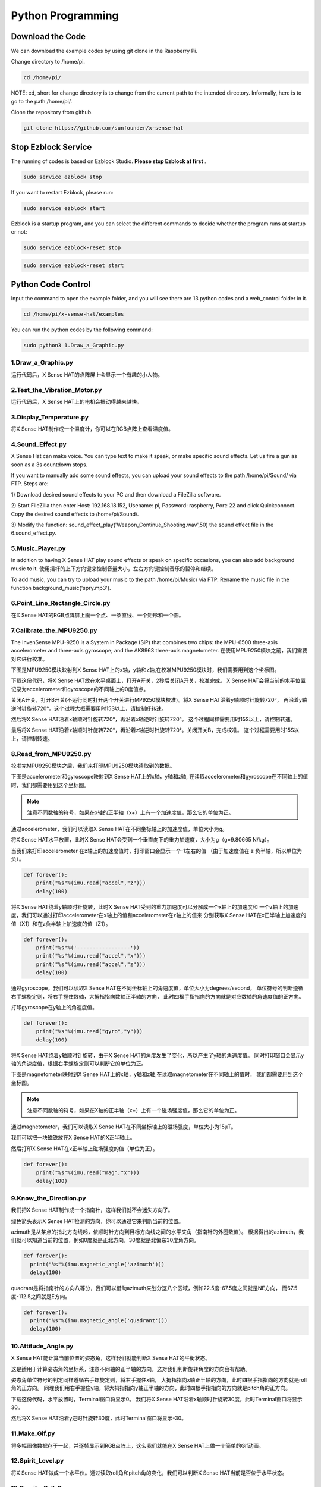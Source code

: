 Python Programming
====================

Download the Code
-------------------

We can download the example codes by using git clone in the Raspberry Pi.

Change directory to /home/pi.

.. code-block:: python

    cd /home/pi/

NOTE: cd, short for change directory is to change from the current path to the 
intended directory. Informally, here is to go to the path /home/pi/.

Clone the repository from github.

.. code-block:: python

    git clone https://github.com/sunfounder/x-sense-hat

Stop Ezblock Service
-----------------------

The running of codes is based on Ezblock Studio. 
**Please stop Ezblock at first**
.

.. code-block:: python

    sudo service ezblock stop

If you want to restart Ezblock, please run:

.. code-block:: python

    sudo service ezblock start

Ezblock is a startup program, and you can select the different commands to decide
whether the program runs at startup or not:

.. code-block:: python

    sudo service ezblock-reset stop

.. code-block:: python

    sudo service ezblock-reset start

Python Code Control
----------------------

Input the command to open the example folder, and you will see there are 13 python
codes and a web_control folder in it.

.. code-block:: python

    cd /home/pi/x-sense-hat/examples

You can run the python codes by the following command:

.. code-block:: python

    sudo python3 1.Draw_a_Graphic.py 

1.Draw_a_Graphic.py
^^^^^^^^^^^^^^^^^^^^^^^

运行代码后，X Sense HAT的点阵屏上会显示一个有趣的小人物。

2.Test_the_Vibration_Motor.py
^^^^^^^^^^^^^^^^^^^^^^^^^^^^^^^^

运行代码后，X Sense HAT上的电机会振动得越来越快。

3.Display_Temperature.py
^^^^^^^^^^^^^^^^^^^^^^^^^^^^

将X Sense HAT制作成一个温度计，你可以在RGB点阵上查看温度值。

4.Sound_Effect.py
^^^^^^^^^^^^^^^^^^^^^

X Sense Hat can make voice. You can type text to make it speak, or make specific sound effects. 
Let us fire a gun as soon as a 3s countdown stops.

If you want to manually add some sound effects, you can upload your sound
effects to the path /home/pi/Sound/ via FTP. Steps are:

1) Download desired sound effects to your PC and then download a FileZilla
software.

2) Start FileZilla then enter Host: 192.168.18.152, Usename: pi, Password:
raspberry, Port: 22 and click Quickconnect. Copy the desired sound effects to 
/home/pi/Sound/.

3) Modify the function: sound_effect_play('Weapon_Continue_Shooting.wav',50)
the sound effect file in the 6.sound_effect.py.

.. image:: img/start9.png
  :width: 500
  :align: center

5.Music_Player.py
^^^^^^^^^^^^^^^^^^^^

In addition to having X Sense HAT play sound effects or speak on specific occasions, you
can also add background music to it. 使用摇杆的上下方向键来控制音量大小，左右方向键控制音乐的暂停和继续。

To add music, you can try to upload your music to the path /home/pi/Music/ via
FTP. Rename the music file in the function background_music('spry.mp3').

6.Point_Line_Rectangle_Circle.py
^^^^^^^^^^^^^^^^^^^^^^^^^^^^^^^^^^^

在X Sense HAT的RGB点阵屏上画一个点、一条直线、一个矩形和一个圆。

7.Calibrate_the_MPU9250.py
^^^^^^^^^^^^^^^^^^^^^^^^^^^^^

The InvenSense MPU-9250 is a System in Package (SiP) that combines two chips: the MPU-6500 three-axis 
accelerometer and three-axis gyroscope; and the AK8963 three-axis magnetometer.
在使用MPU9250模块之前，我们需要对它进行校准。

下图是MPU9250模块映射到X Sense HAT上的x轴，y轴和z轴,在校准MPU9250模块时，我们需要用到这个坐标图。

.. image:: img/tip34.jpg
  :width: 400
  :align: center

下载这份代码，将X Sense HAT放在水平桌面上，打开A开关，2秒后关闭A开关，校准完成。
X Sense HAT会将当前的水平位置记录为accelerometer和gyroscope的不同轴上的0度值点。

关闭A开关，打开B开关(不运行同时打开两个开关进行MP9250模块校准)。将X Sense HAT沿着y轴顺时针旋转720°，
再沿着y轴逆时针旋转720°。这个过程大概需要用时15S以上，请控制好转速。

.. image:: img/tip35.jpg
  :width: 400
  :align: center

然后将X Sense HAT沿着x轴顺时针旋转720°，再沿着x轴逆时针旋转720°。
这个过程同样需要用时15S以上，请控制转速。

.. image:: img/tip36.jpg
  :width: 400
  :align: center

最后将X Sense HAT沿着z轴顺时针旋转720°，再沿着z轴逆时针旋转720°。关闭开关B，完成校准。
这个过程需要用时15S以上，请控制转速。

.. image:: img/tip37.jpg
  :width: 400
  :align: center

8.Read_from_MPU9250.py
^^^^^^^^^^^^^^^^^^^^^^^^^

校准完MPU9250模块之后，我们来打印MPU9250模块读取到的数据。

下图是accelerometer和gyroscope映射到X Sense HAT上的x轴，y轴和z轴,
在读取accelerometer和gyroscope在不同轴上的值时，我们都需要用到这个坐标图。

.. image:: img/tip41.png
  :width: 400
  :align: center

.. note::
  注意不同数轴的符号，如果在x轴的正半轴（x+）上有一个加速度值，那么它的单位为正。

通过accelerometer，我们可以读取X Sense HAT在不同坐标轴上的加速度值，单位大小为g。

将X Sense HAT水平放置，此时X Sense HAT会受到一个垂直向下的重力加速度，大小为g（g=9.80665 N/kg）。

.. image:: img/tip42.jpg
  :width: 400
  :align: center

当我们来打印accelerometer 在z轴上的加速度值时，打印窗口会显示一个-1左右的值
（由于加速度值在 z 负半轴，所以单位为负）。

.. code-block:: python

    def forever():
        print("%s"%(imu.read("accel","z")))
        delay(100)

将X Sense HAT绕着y轴顺时针旋转，此时X Sense HAT受到的重力加速度可以分解成一个x轴上的加速度和
一个z轴上的加速度，我们可以通过打印accelerometer在x轴上的值和accelerometer在z轴上的值来
分别获取X Sense HAT在x正半轴上加速度的值（X1）和在z负半轴上加速度的值（Z1）。

.. code-block:: python

    def forever():
        print("%s"%('-----------------'))
        print("%s"%(imu.read("accel","x")))
        print("%s"%(imu.read("accel","z")))
        delay(100)

通过gyroscope，我们可以读取X Sense HAT在不同坐标轴上的角速度值，单位大小为degrees/second，
单位符号的判断遵循右手螺旋定则，将右手握住数轴，大拇指指向数轴正半轴的方向，
此时四根手指指向的方向就是对应数轴的角速度值的正方向。

.. image:: img/tip64.jpg
  :width: 400
  :align: center

打印gyroscope在y轴上的角速度值。

.. code-block:: python

    def forever():
        print("%s"%(imu.read("gyro","y")))
        delay(100)

将X Sense HAT绕着y轴顺时针旋转，由于X Sense HAT的角度发生了变化，所以产生了y轴的角速度值。
同时打印窗口会显示y轴的角速度值，根据右手螺旋定则可以判断它的单位为正。

.. image:: img/tip44.jpg
  :width: 400
  :align: center
  
下图是magnetometer映射到X Sense HAT上的x轴，y轴和z轴,在读取magnetometer在不同轴上的值时，
我们都需要用到这个坐标图。
  
.. image:: img/tip56.jpg
  :width: 400
  :align: center

.. note::
  注意不同数轴的符号，如果在X轴的正半轴（x+）上有一个磁场强度值，那么它的单位为正。

通过magnetometer，我们可以读取X Sense HAT在不同坐标轴上的磁场强度，单位大小为15μT。

我们可以把一块磁铁放在X Sense HAT的X正半轴上。

.. image:: img/tip66.jpg
  :width: 400
  :align: center

然后打印X Sense HAT在x正半轴上磁场强度的值（单位为正）。

.. code-block:: python

    def forever():
        print("%s"%(imu.read("mag","x")))
        delay(100)

9.Know_the_Direction.py
^^^^^^^^^^^^^^^^^^^^^^^^^^

我们把X Sense HAT制作成一个指南针，这样我们就不会迷失方向了。

绿色箭头表示X Sense HAT检测的方向，你可以通过它来判断当前的位置。

.. image:: img/tip71.png
  :width: 400
  :align: center

azimuth是从某点的指北方向线起，依顺时针方向到目标方向线之间的水平夹角（指南针的外圈数值）。
根据得出的azimuth，我们就可以知道当前的位置，例如0度就是正北方向，30度就是北偏东30度角方向。

.. image:: img/tip47.png
  :width: 500
  :align: center

.. code-block:: python

  def forever():
    print("%s"%(imu.magnetic_angle('azimuth')))
    delay(100)

quadrant是将指南针的方向八等分，我们可以借助azimuth来划分这八个区域，例如22.5度-67.5度之间就是NE方向，
而67.5度-112.5之间就是E方向。

.. image:: img/tip68.jpg
  :width: 500
  :align: center

.. code-block:: python

  def forever():
    print("%s"%(imu.magnetic_angle('quadrant')))
    delay(100)

10.Attitude_Angle.py
^^^^^^^^^^^^^^^^^^^^^^^^

X Sense HAT能计算当前位置的姿态角，这样我们就能判断X Sense HAT的平衡状态。

这是适用于计算姿态角的坐标系，注意不同轴的正半轴的方向，这对我们判断旋转角度的方向会有帮助。

.. image:: img/tip56.jpg
  :width: 400
  :align: center

姿态角单位符号的判定同样遵循右手螺旋定则，将右手握住x轴，
大拇指指向x轴正半轴的方向，此时四根手指指向的方向就是roll角的正方向。
同理我们用右手握住y轴，将大拇指指向y轴正半轴的方向，此时四根手指指向的方向就是pitch角的正方向。

.. image:: img/tip57.jpg
  :width: 400
  :align: center

下载这份代码，水平放置时，Terminal窗口将显示0。
我们将X Sense HAT沿着x轴顺时针旋转30度，此时Terminal窗口将显示30。

.. image:: img/tip70.jpg
  :width: 400
  :align: center

然后将X Sense HAT沿着y逆时针旋转30度，此时Terminal窗口将显示-30。

.. image:: img/tip69.jpg
  :width: 400
  :align: center

11.Make_Gif.py
^^^^^^^^^^^^^^^^

将多幅图像数据存于一起，并逐帧显示到RGB点阵上，这么我们就能在X Sense HAT上做一个简单的Gif动画。

12.Spirit_Level.py
^^^^^^^^^^^^^^^^^^^^

将X Sense HAT做成一个水平仪。通过读取roll角和pitch角的变化，我们可以判断X Sense HAT当前是否位于水平状态。

13.Gravity_Ball_Game.py
^^^^^^^^^^^^^^^^^^^^^^^^^^

接下来我们在X Sense HAT上制作一个重力小球的游戏。按下摇杆后，游戏开始。如果RGB点阵屏上的小球碰到边缘，则游戏结束。

14.Compass.py
^^^^^^^^^^^^^^^

我们将X Sense HAT制作成一个指南针，在RGB点阵上画一个圆，然后用绿点表示当前方向，红点表示正北方向。

15.Smart_Sensor_Hat.py
^^^^^^^^^^^^^^^^^^^^^^^^

我们把X Sense HAT的功能集成到一个菜单界面里，按住摇杆的方向键选择功能选项，按下摇杆则执行当前功能选项。

16.bugs_jump.py
^^^^^^^^^^^^^^^^^^

这是一个跳跃障碍物游戏，通过摇杆的上控制虫子的跳跃动作来躲避会变速障碍物

17.gluttonous_snake.py
^^^^^^^^^^^^^^^^^^^^^^^^^

这是一个通过摇杆进行的贪吃蛇游戏，规则是20秒内尽可能多的吃绿色点，吃到自己的身体，分会归零

18.gravity_ball.py
^^^^^^^^^^^^^^^^^^^^^^

这是一个靠重力感应去控制方块吃点的游戏，触碰边界会一直扣分，规定时间内，吃的点越多，分数越高

19.pattern.py
^^^^^^^^^^^^^^^^

运行代码后，RGB点阵屏上会显示一个有趣的图案。


